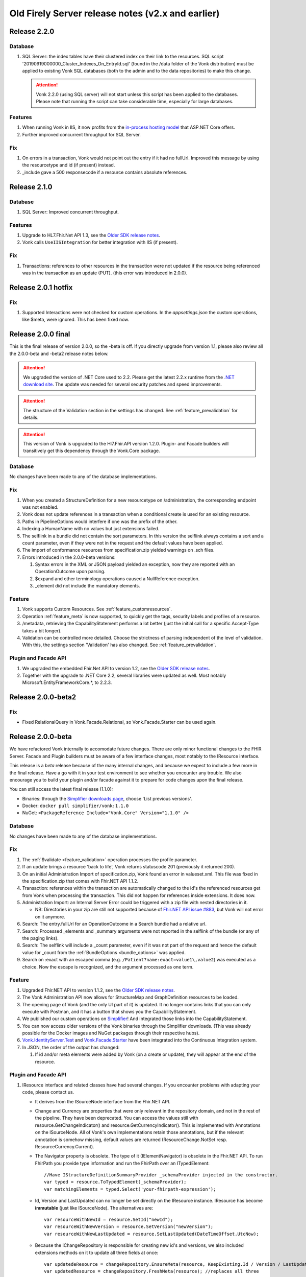 .. _vonk_releasenotes_history:

Old Firely Server release notes (v2.x and earlier)
==================================================

.. _vonk_releasenotes_220:

Release 2.2.0
-------------

Database
^^^^^^^^

#. SQL Server: the index tables have their clustered index on their link to the resources. 
   SQL script '20190919000000_Cluster_Indexes_On_EntryId.sql' (found in the /data folder of the Vonk distribution) must be applied to existing Vonk SQL databases (both to the admin and to the data repositories) to make this change. 

   .. attention::

      Vonk 2.2.0 (using SQL server) will not start unless this script has been applied to the databases. Please note that running the script can take considerable time, especially for large databases.


Features
^^^^^^^^

#. When running Vonk in IIS, it now profits from the `in-process hosting model <https://docs.microsoft.com/en-us/aspnet/core/host-and-deploy/iis/?view=aspnetcore-2.2>`_ that ASP.NET Core offers.
#. Further improved concurrent throughput for SQL Server.

Fix
^^^

#. On errors in a transaction, Vonk would not point out the entry if it had no fullUrl. Improved this message by using the resourcetype and id (if present) instead.
#. _include gave a 500 responsecode if a resource contains absolute references.

.. _vonk_releasenotes_210:

Release 2.1.0
--------------------

Database
^^^^^^^^

#. SQL Server: Improved concurrent throughput.

Features
^^^^^^^^

#. Upgrade to HL7.Fhir.Net API 1.3, see the `Older SDK release notes`_.
#. Vonk calls ``UseIISIntegration`` for better integration with IIS (if present).

Fix
^^^

#. Transactions: references to other resources in the transaction were not updated if the resource being referenced was in the transaction as an update (PUT).
   (this error was introduced in 2.0.0).

.. _vonk_releasenotes_201:

Release 2.0.1 hotfix
--------------------

Fix
^^^

#. Supported Interactions were not checked for custom operations. In the `appsettings.json` the custom operations, like $meta, were ignored. This has been fixed now.

.. _vonk_releasenotes_200:

Release 2.0.0 final
-------------------

This is the final release of version 2.0.0, so the -beta is off.
If you directly upgrade from version 1.1, please also review all the 2.0.0-beta and -beta2 release notes below.

.. attention::

   We upgraded the version of .NET Core used to 2.2. Please get the latest 2.2.x runtime from the `.NET download site <https://www.microsoft.com/net/download/core#/runtime/>`_. The update was needed for several security patches and speed improvements.

.. attention::

   The structure of the Validation section in the settings has changed. See :ref:`feature_prevalidation` for details.

.. attention::

   This version of Vonk is upgraded to the Hl7.Fhir.API version 1.2.0. Plugin- and Facade builders will transitively get this dependency through the Vonk.Core package.

Database
^^^^^^^^

No changes have been made to any of the database implementations.

Fix
^^^

#. When you created a StructureDefinition for a new resourcetype on /administration, the corresponding endpoint was not enabled. 
#. Vonk does not update references in a transaction when a conditional create is used for an existing resource.
#. Paths in PipelineOptions would interfere if one was the prefix of the other.
#. Indexing a HumanName with no values but just extensions failed.
#. The selflink in a bundle did not contain the sort parameters. In this version the selflink always contains a sort and a count parameter, even if they were not in the request and the default values have been applied.
#. The import of conformance resources from specification.zip yielded warnings on .sch files.
#. Errors introduced in the 2.0.0-beta versions:
   
   #. Syntax errors in the XML or JSON payload yielded an exception, now they are reported with an OperationOutcome upon parsing.
   #. $expand and other terminology operations caused a NullReference exception.
   #. _element did not include the mandatory elements.

Feature
^^^^^^^

#. Vonk supports Custom Resources. See :ref:`feature_customresources`.
#. Operation :ref:`feature_meta` is now supported, to quickly get the tags, security labels and profiles of a resource.
#. /metadata, retrieving the CapabilityStatement performs a lot better (just the initial call for a specific Accept-Type takes a bit longer).
#. Validation can be controlled more detailed. Choose the strictness of parsing independent of the level of validation. With this, the settings section 'Validation' has also changed. See :ref:`feature_prevalidation`. 

Plugin and Facade API
^^^^^^^^^^^^^^^^^^^^^

#. We upgraded the embedded Fhir.Net API to version 1.2, see the `Older SDK release notes`_.
#. Together with the upgrade to .NET Core 2.2, several libraries were updated as well. Most notably Microsoft.EntityFrameworkCore.*, to 2.2.3.

.. _vonk_releasenotes_200-beta2:

Release 2.0.0-beta2
-------------------

Fix
^^^

* Fixed RelationalQuery in Vonk.Facade.Relational, so Vonk.Facade.Starter can be used again.

.. _vonk_releasenotes_200-beta:

Release 2.0.0-beta
------------------

We have refactored Vonk internally to accomodate future changes. There are only minor functional changes to the FHIR Server.
Facade and Plugin builders must be aware of a few interface changes, most notably to the IResource interface. 

This release is a *beta* release because of the many internal changes, and because we expect to include a few more in the final release. 
Have a go with it in your test environment to see whether you encounter any trouble. We also encourage you to build your plugin and/or facade against it to prepare for code changes upon the final release.

You can still access the latest final release (1.1.0):

* Binaries: through the `Simplifier downloads page <https://simplifier.net/downloads/vonk>`_, choose 'List previous versions'.
* Docker: ``docker pull simplifier/vonk:1.1.0``
* NuGet: ``<PackageReference Include="Vonk.Core" Version="1.1.0" />``

Database
^^^^^^^^

No changes have been made to any of the database implementations.

Fix
^^^

#. The :ref:`$validate <feature_validation>` operation processes the profile parameter.
#. If an update brings a resource 'back to life', Vonk returns statuscode 201 (previously it returned 200). 
#. On an initial Administration Import of specification.zip, Vonk found an error in valueset.xml. This file was fixed in the specification.zip that comes with Fhir.NET API 1.1.2.
#. Transaction: references within the transaction are automatically changed to the id's the referenced resources get from Vonk when processing the transaction. This did not happen for references inside extensions. It does now. 
#. Administration Import: an Internal Server Error could be triggered with a zip file with nested directories in it.

   * NB: Directories in your zip are still not supported because of `Fhir.NET API issue #883 <https://github.com/FirelyTeam/firely-net-sdk/issues/883>`_, but Vonk will not error on it anymore.

#. Search: The entry.fullUrl for an OperationOutcome in a Search bundle had a relative url.
#. Search: Processed _elements and _summary arguments were not reported in the selflink of the bundle (or any of the paging links).
#. Search: The selflink will include a _count parameter, even if it was not part of the request and hence the default value for _count from the :ref:`BundleOptions <bundle_options>` was applied.
#. Search on :exact with an escaped comma (e.g. ``/Patient?name:exact=value1\,value2``) was executed as a choice. Now the escape is recognized, and the argument processed as one term.

Feature
^^^^^^^

#. Upgraded Fhir.NET API to version 1.1.2, see the `Older SDK release notes`_.
#. The Vonk Administration API now allows for StructureMap and GraphDefinition resources to be loaded.
#. The opening page of Vonk (and the only UI part of it) is updated. It no longer contains links that you can only execute with Postman, and it has a button that shows you the CapabilityStatement.
#. We published our custom operations on `Simplifier <https://simplifier.net/vonk-resources>`_! And integrated those links into the CapabilityStatement.
#. You can now access older versions of the Vonk binaries through the Simplifier downloads. (This was already possible for the Docker images and NuGet packages through their respective hubs).
#. `Vonk.IdentityServer.Test <https://github.com/FirelyTeam/Vonk.IdentityServer.Test/>`_ and `Vonk.Facade.Starter <https://github.com/FirelyTeam/Vonk.Facade.Starter>`_ have been integrated into the Continuous Integration system.
#. In JSON, the order of the output has changed:
   
   #. If id and/or meta elements were added by Vonk (on a create or update), they will appear at the end of the resource.

Plugin and Facade API
^^^^^^^^^^^^^^^^^^^^^

#. IResource interface and related classes have had several changes. If you encounter problems with adapting your code, please contact us.

   * It derives from the ISourceNode interface from the Fhir.NET API.
   * Change and Currency are properties that were only relevant in the repository domain, and not in the rest of the pipeline. They have been deprecated. 
     You can access the values still with resource.GetChangeIndicator() and resource.GetCurrencyIndicator(). This is implemented with Annotations on the ISourceNode. 
     All of Vonk's own implementations retain those annotations, but if the relevant annotation is somehow missing, default values are returned (ResourceChange.NotSet resp. ResourceCurrency.Current).
   * The Navigator property is obsolete. The type of it (IElementNavigator) is obsolete in the Fhir.NET API. To run FhirPath you provide type information and run the FhirPath over an ITypedElement::

      //Have IStructureDefinitionSummaryProvider _schemaProvider injected in the constructor.
      var typed = resource.ToTypedElement(_schemaProvider);
      var matchingElements = typed.Select('your-fhirpath-expression'); 

   * Id, Version and LastUpdated can no longer be set directly on the IResource instance. IResource has become **immutable** (just like ISourceNode). The alternatives are::

      var resourceWithNewId = resource.SetId("newId");
      var resourceWithNewVersion = resource.SetVersion("newVersion");
      var resourceWithNewLastUpdated = resource.SetLastUpdated(DateTimeOffset.UtcNow);

   * Because the IChangeRepository is responsible for creating new id's and versions, we also included extensions methods on it to update all three fields at once::

      var updatedeResource = changeRepository.EnsureMeta(resource, KeepExisting.Id / Version / LastUpdated);
      var updatedResource = changeRepository.FreshMeta(resource); //replaces all three

#. The PocoResource class is obsolete. To go from a POCO (like an instance of the Patient class) to an IResource, use the ToIResource() extension method found in Vonk.Fhir.R3.
#. The PocoResourceVisitor class is obsolete. Visiting can more effectively be done on an ITypedElement::

      //Have IStructureDefinitionSummaryProvider _schemaProvider injected in the constructor.
      var typed = resource.ToTypedElement(_schemaProvider);
      typed.Visit((depth, element) => {//do what you want with element});

#. SearchOptions has changed:

   * Properties Count and Offset have been removed.
   * Instead, use _count and _skip arguments in the IArgumentCollection provided to the SearchRepository.Search method if you need to.

#. We have created a template for a plugin on `GitHub <https://github.com/FirelyTeam/Vonk.Plugin.ExampleOperation>`_. Fetch it for a quick start of your plugin.

.. _vonk_releasenotes_110:

Release 1.1.0
-------------

.. attention::
   
   New security issues have been identified by Microsoft. See the :ref:`vonk_securitynotes` for details.

.. attention::

   The setting for the location of the license file has moved. It was in the top level setting ``LicenseFile``. It still has the same name, but it has moved into the section ``License``. See :ref:`configure_license` for details.

.. attention::

   This version of Vonk is upgraded to the Hl7.Fhir.API version 1.1.1. Plugin- and Facade builders will transitively get this dependency through the Vonk.Core package.

Database
^^^^^^^^

No changes have been made to any of the database implementations.

Feature
^^^^^^^

#. Vonk will count the number of requests that it processes. See :ref:`configure_license` for settings on that. Because of this change, the ``LicenseFile`` setting has moved from the top level to under ``License``.
#. The plugin folder (:ref:`settings_pipeline`) may now contain subfolders. Plugins will be read from all underlying folders.
#. Vonk supports If-Match on update. See `Managing Resource Contention <http://hl7.org/fhir/http.html#concurrency>`_ in the specification for details.
#. Plugins may return non-FHIR content. See :ref:`vonk_plugins_directhttp`.
#. This feature may also be used for :ref:`accesscontrol_custom_authentication`.
#. A :ref:`vonk_plugins_template` is added to the documentation.
#. A documentation page on performance is added.
#. Upgrade of the Hl7.Fhir.API library to 1.1. See the `Older SDK release notes`_.

Fix
^^^

#. Transaction: forward references from one resource to another in a Transaction were not correctly resolved.
#. When you set ValidateIncomingResources to true, Vonk no longer accepts resources with extensions that are unknown to it. This is now also reflected in the CapabilityStatement.acceptUnknown.
#. The links in a bundle response (``Bundle.link``) were relative links. Now they are absolute links.
#. HTTP 500 instead of an OO was returned when trying to update a subscription with an invalid request status.
#. If an error is found in a SearchParameter in the Administration database, Vonk logs the (canonical) url of that SearchParameter for easier reference.
#. Transaction: Response bundle contained versioned fullUrls. We changed that to unversioned urls.
#. Bundles: Response bundles with an OperationOutcome contained a versioned fullUrl for the entry containing the OperationOutcome. We changed that to an unversioned url. 
#. Deleting a resource from the Administration API that does not exist would lead to an internal server error.

Supported Plugins
^^^^^^^^^^^^^^^^^

#. Several fixes have been done on the `Document plugin <https://github.com/FirelyTeam/Vonk.Plugin.DocumentOperation>`_.

.. _vonk_releasenotes_100:

Release 1.0.0
-------------

Yes! Vonk version 1.0 is out. It is also the first version that is released withouth the -beta postfix. It has been very stable from the very first version, and now we think it is time to make that formal. 

Release 1.0.0 is functionally identical to 0.7.4.0. But we optimized the deployment process for :ref:`yellowbutton` and :ref:`Docker <use_docker>` in general. The contents of the core specification are now preloaded in the SQLite administration database, so your first startup experience is a lot faster.

.. _vonk_releasenotes_0740:

Release 0.7.4.0
---------------

Database
^^^^^^^^

#. The index definitions for SQL Server have been updated for improved performance. This should be handled automatically when you start Vonk 0.7.4 and have :ref:`AutoUpdateDatabase <configure_sql>` enabled.

Fix
^^^

#. Posting a resource with an invalid content-type to the regular FHIR endpoint should result in HTTP 415 and not HTTP 400.
#. Warning 'End method "PocoResourceVisitor.VisitByType", could not cast entity to PocoResource.' in the log was incorrect.
#. When running Administration API on SQLite and Vonk on SQL Server, update or delete would fail.
#. Handle quantity with very low precision (e.g. '3 times per year' - 3|http://unitsofmeasure.org|/a).
#. POST to <vonk_base>/Administration/* with another Content-Type than application/json or application/xml results in HTTP 500.

Feature
^^^^^^^

#. Support forward references in a :ref:`Transaction bundle <restful_transaction>`. Previously Vonk would only process references back to resources higher up in the bundle.
#. Performance of Validation and Snapshot Generation has improved by approximately 10 times...
#. ... and correctness has improved as well.
#. Administration API also support the NamingSystem resource.

.. _vonk_releasenotes_0730:

Release 0.7.3.0
---------------

Fix
^^^
#. Search on /administration/Subscription was broken
#. Neater termination of the Subscription evaluation process upon Vonk shutdown
#. A Bundle of type batch is now rejected if it contains internal references.
#. Urls in the narrative (href and src) are also updated to the actual location on the server.
#. A system wide search on compartment returns 403, explaining that that is too costly. 

.. _vonk_releasenotes_0721:

Release 0.7.2.1
---------------

Fix
^^^

#. Delete on /administration was broken.

.. _vonk_releasenotes_0720:

Release 0.7.2.0
---------------

Database
^^^^^^^^

#. Fixes 2 and 3 require a reindex for specific searchparameters, if these parameters are relevant to you.

Features and fixes
^^^^^^^^^^^^^^^^^^

#. Fix: Reject a search containing a modifier that is incorrect or not supported.
#. Fix: The definition for searchparameter Encounter.length was unclear. We added the correct definition from FHIR R4 to the errata.zip, so it works for STU3 as well.
   If this is relevant for you, you may want to reindex for this searchparameter. See :ref:`feature_customsp_reindex_specific`, just for 'Encounter.length'.
#. Fix: Error "Unable to index for element of type 'base64Binary'". This type of element is now correctly indexed. 
   One known searchparameter that encounters this type is Device.udi-carrier. If this is relevant to you, you may want to reindex for this searchparameter. See :ref:`feature_customsp_reindex_specific`, just for 'Device.udi-carrier'.
#. Fix: Validation would fail on references between contained resources. See also fix #423 in the `Older SDK release notes`_.
#. Fix: E-tag was missing from the response on a delete interaction.
#. Fix: An invalid mimetype in the _format parameter (like _format=application/foobar) returned response code 400 instead of 415.
#. Fix: If a subscription errors upon execution, not only set the status to error, but also state the reason in Subscription.error for the user to inspect.
#. Fix: Search on /Observation?value-string:missing=false did not work. As did the missing modifier on other searchparameters on value[x] elements.
#. Feature: After /administration/importResources (see :ref:`conformance_on_demand`), return an OperationOutcome detailing the results of the operation.
#. Feature: Upon usage of a wrong value for _summary, state the possible, correct values in the OperationOutcome.
#. Feature: Allow for multiple deletes with a Conditional Delete, see :ref:`restful_crud`.
#. Feature: The version of Vonk is included in the log file, at startup.
#. Configuration: Add Vonk.Smart to the PipelineOptions by default, so the user only needs to set the SmartAuthorizationOptions.Enabled to true.
#. Upgrade: We upgraded to the latest C# driver for MongoDb (from 2.4.4 to 2.7.0).

.. _vonk_releasenotes_0711:

Release 0.7.1.1
---------------

Fix
^^^

Spinning up a Docker container would crash the container because there was no data directory for SQlite (the default repository). This has been 
solved now: Vonk will create the data directory when it does not exist. 


.. _vonk_releasenotes_0710:

Release 0.7.1.0
---------------

.. attention::

   Fix nr. 8 requires a reindex/searchparameters with ``include=Resource._id,Resource._lastUpdated,Resource._tag``. 
   Please review :ref:`feature_customsp_reindex` on how to perform a reindex and the cautions that go with it.
   Also note the changes to reindexing in fix nr. 1.

Database
^^^^^^^^

#. We added support for SQLite! See :ref:`configure_sqlite` for details.
#. We also made SQLite the default setting for both the main Vonk database and the :ref:`administration_api`.
#. With the introduction of SQLite we advise running the Administration API on SQLite. In the future we will probably deprecate running the Administration API on any of the other databases.
#. Support for CosmosDB is expanded, though there are a few limitations.

Facade
^^^^^^

#. If you rejected the value for the _id searchparameter in your repository, Vonk would report an InternalServerError. Now it reports the actual message of your ArgumentException.

Features and fixes
^^^^^^^^^^^^^^^^^^

#. We sped up :ref:`feature_customsp_reindex`. The request will be responded to immediately, while Vonk starts the actual reindex asynchronously and with many threads in parallel.
   Users are guarded against unreliable results by blocking other requests for the duration of the reindex.
   Reindexing is still not to be taken lightly. It is a **very heavy** operation that may take very long to complete.
   See :ref:`feature_customsp_reindex` for details. 
#. A really large bundle could lead Vonk (or more specifically: the validator in Vonk) to a StackOverflow. You can now set :ref:`limits <sizelimits_options>` to the size of incoming data to avoid this.
#. :ref:`Reindexing <feature_customsp_reindex>` is supported on CosmosDB, but it is less optimized than on MongoDB.
#. Using _include or _revinclude would yield an OperationOutcome if there are no search results to include anything on. Fixed that to return 404 as it should.
#. Using the :not modifier could return false positives. 
#. A batch or transaction with an entry having a value for IfModifiedSince would fail.
#. History could not be retrieved for a deleted resource. Now it can.
#. :ref:`Reindex <feature_customsp_reindex>` would ignore the generic searchparameters defined on Resource (_id, _lastUpdated, _tag). Because id and lastUpdated are also stored apart from the search index, this was really only a problem for _tag.
   If you rely on the _tag searchparameter you need to reindex **just for the searchparameter ``Resource._tag``**.
#. Vonk logs its configuration at startup. See :ref:`log_configuration` for details.

.. _vonk_releasenotes_0700:

Release 0.7.0.0
---------------

Database
^^^^^^^^

#. Indexes on the SQL Server repository were updated to improve performance. They will automatically be applied with :ref:`AutoUpdateDatabase<configure_sql>`.

Facade
^^^^^^

#. Release 0.7.0.0 is compatible again with Facade solutions built on the packages with versions 0.6.2, with a few minor changes. 
   Please review the Vonk.Facade.Starter project for an example of the necessary adjustments. All the differences can be seen in `this file comparison <https://github.com/FirelyTeam/Vonk.Facade.Starter/commit/ea4734da117e7add0d7155b225f5f320db86919c#diff-c7ac183ffadb9c835e21f6853864bad0>`_.
#. Fix: The SMART authorization failed when you don't support all the resourcetypes. It will now take into account the limited set of supported resourcetypes.
#. Fix: Vonk.Facade.Relational.RelationalQueryFactory would lose a _count argument. 
#. Documentation: We added documentation on how to implement Create, Update and Delete in a facade on a relational database. See :ref:`enablechange`. This is also added to the `example Facade solution <https://github.com/FirelyTeam/Vonk.Facade.Starter/tree/exercise/cud>`_ on GitHub.

Features and fixes
^^^^^^^^^^^^^^^^^^

#. Feature: :ref:`Vonk FHIR Plugins<vonk_plugins>` has been released. You can now add libraries with your own plugins through configuration. 
#. Feature: Through :ref:`Vonk FHIR Pluginss<vonk_plugins>` you can replace the landing page with one in your own style. We provided an :ref:`example<vonk_plugins_landingpage>` on how to do that.
#. Feature: You can now start Vonk from within another directory than the Vonk binaries directory, e.g. ``c:\programs>dotnet .\vonk\vonk.server.dll``.
#. Feature: You can configure the maximum number of entries allowed in a Batch or Transaction, to avoid overloading Vonk. See :ref:`batch_options`.
#. Upgrade: We upgraded the FHIR .NET API to version 0.96.0, see the `Older SDK release notes`_ for details.
   Mainly #599 affects Vonk, since it provides the next...
#. Fix: Under very high load the FhirPath engine would have concurrency errors. The FhirPath engine is used to extract the search parameters from the resources. This has been fixed.
#. Fix: Search on a frequently used tag took far too long on a SQL Server repository.
#. Fix: The `Patient.deceased <http://hl7.org/fhir/patient.html#search>`_ search parameter from the specification had an error in its FhirPath expression. We put a corrected version in the :ref:`errata.zip<feature_errata>`.
#. Fix: Several composite search parameters on Observation are defined incorrectly in the specification, as is reported in `GForge issue #16001 <https://gforge.hl7.org/gf/project/fhir/tracker/?action=TrackerItemEdit&tracker_item_id=16001&start=0>`_. 
   Until the specification itself is corrected, we provide corrections in the :ref:`errata.zip<feature_errata>`.
#. Fix: Relative references in a resource that start with a forward slash (like ``/Patient/123``) could not be searched on.
#. Fix: System wide search within a compartment looked for the pattern ``<base>/Patient/123/?_tag=bla``. Corrected this to ``<base>/Patient/123/*?_tag=bla``
#. Fix: When loading :ref:`Simplifier resources<conformance_fromsimplifier>`, Vonk can now limit this to the changes since the previous import, because the Simplifier FHIR endpoint supports _lastUpdated. 
#. Fix: :ref:`Conformance resources<conformance>` are always loaded into the Administration API when running on a Memory repository. Or actually, always if there are no StructureDefinitions in the Administration database.
   To enable this change, imported files are no longer moved to the :ref:`AdministrationOptions.ImportedDirectory<conformance_import>`.
#. Fix: :ref:`feature_customsp_reindex` would stop if a resource was encountered that could not properly be indexed. It will now continue working and report any errors afterwards in an `OperationOutcome <http://hl7.org/fhir/operationoutcome.html>`_.
#. Fix: The terms and privacy statement on the default landing page have been updated.
#. Fix: When searching on a search parameter of type date, with an argument precision to the minute (but not seconds), Vonk would reject the argument. It is now accepted.
#. Fix: DateTime fields are always normalized to UTC before they are stored. This was already the case on MongoDb, and we harmonized SQL and Memory to do the same. There is no need to reindex for this change. 
#. Fix: When you use accents or Chinese characters in the url for a search, Vonk gives an error.
#. Fix: A reverse chained search on MongoDb sometimes failed with an Internal Server Error. 

.. _vonk_releasenotes_0650:

Release 0.6.5.0
---------------

.. attention::

   This version changes the way conformance resources are loaded from zip files and/or directories at startup. They are no longer loaded only in memory, but are added to the Administration API's database.
   You will notice a delay at first startup, when Vonk is loading these resources into the database. See Feature #1 below.

.. attention::

   2018-06-07: We updated the Database actions for 0.6.5.0, you should always perform a reindex, see right below.

Database
^^^^^^^^

#. Feature 2, 4 and 14 below require a :ref:`reindex/all <feature_customsp_reindex>`, both for MongoDB and SQL Server.

Facade
^^^^^^

#. Release 0.6.5.0 is not released on NuGet, so the latest NuGet packages have version 0.6.2-beta. Keep an eye on it for the next release...

Features and fixes
^^^^^^^^^^^^^^^^^^

#. Feature: Run Vonk from you Simplifier project! See :ref:`simplifier_docs:simplifier_firely_server` for details.
#. Feature: Vonk supports Microsoft Azure CosmosDB.
   This required a few small changes to the MongoDB implementation (the share the drivers), so please reindex your MongoDB database: :ref:`reindex/all <feature_customsp_reindex>`.
#. Feature: Configuration to restrict support for ResourceTypes, SearchParameters and CompartmentDefinitions, see :ref:`supportedmodel`.
#. Feature: Errata.zip: collection of corrected search parameters (e.g. that had a faulty expression in the FHIR Core specification), see :ref:`feature_errata`
#. Upgrade: FHIR .NET API 0.95.0 (see the `Older SDK release notes`_)
#. Fix: a search on _id:missing=true was not processed correctly.
#. Fix: better distinction of reasons to reject updates (error codes 400 vs. 422, see `RESTful API specification <http://hl7.org/fhir/http.html#2.21.0.10.1>`_
#. Fix: recognize _format=text/xml and return xml (instead of the default json)
#. Fix: handling of the :not modifier in token searches (include resource that don't have a value at all).
#. Fix: handling of the :not modifier in searches with choice arguments
#. Fix: fullUrl in return bundles cannot be version specific.
#. Fix: evaluate _count=0 correctly (it was ignored).
#. Fix: correct error message on an invalid _include (now Vonk tells you which resourcetypes are considered for evaluating the used searchparameter).
#. Fix: indexing of Observation.combo-value-quantity failed for UCUM code for Celcius. This fix requires a :ref:`reindex/all <feature_customsp_reindex>` on this searchparameter.
#. Fix: total count in history bundle.
#. Fix: on vonk.fire.ly we disabled validating all input, so you can now create or update resources also if the relevant profiles are not loaded 
   (this was neccessary for Crucible, since it references US Core profiles, that are not present by default).
#. Fix: timeout of Azure Web App on first startup of Vonk - Vonk's first startup takes some time due to import of the specification (see :ref:`conformance_specification_zip`). 
   Since Azure Web Apps are allowed a startup time of about 3 minutes, it failed if the web app was on a low level service plan.
   Vonk will now no longer await this import. It will finish startup quickly, but until the import is finished it will return a 423 'Locked' upon every request.
#. Fix: improved logging on the import of conformance resources at startup (see :ref:`conformance_import`).

Release 0.6.4.0
---------------

.. attention::

   This version changes the way conformance resources are loaded from zip files and/or directories at startup. They are no longer loaded only in memory, but are added to the Administration API's database.
   You will notice a delay at first startup, when Vonk is loading these resources into the database. See Feature #1 below.

Database
^^^^^^^^

#. Fix #9 below requires a :ref:`reindex/all <feature_customsp_reindex>`.

Facade
^^^^^^

#. Release 0.6.4.0 is not released on NuGet, so the latest NuGet packages have version 0.6.2-beta. 
   This release is targeted towards the Administration API and :ref:`feature_terminology`, both of which are not (yet) available in Facade implementations.
   We are working on making the features of the Administration API available to Facade implementers in an easy way. 

Features and fixes
^^^^^^^^^^^^^^^^^^

#. Feature: Make all loaded conformance resources available through the Administration API. 
   
   Previously:

   * Only SearchParameter and CompartmentDefinition resources could be loaded from ZIP files and directories;
   * And those could not be read from the Administration API.
   
   Now:

   * The same set of (conformance) resourcetypes can be read from all sources (ZIP, directory, Simplifier);
   * They are all loaded into the Administration database and can be read and updated through the Administration API.

   Refer to :ref:`conformance` for details.

#. Feature: Experimental support for :ref:`feature_terminology` operations $validate-code, $expand, $lookup, $compose.
#. Feature: Support for `Compartment Search <http://www.hl7.org/implement/standards/fhir/search.html#2.21.1.2>`_.
#. Feature: Track timing of major dependencies in :ref:`Azure Application Insights <configure_log_insights>`.
#. Feature: :ref:`configure_log` can be overridden in 4 levels, just as the appsettings. The logsettings.json file will not be overwritten anymore by a Vonk distribution.
#. Fix: The check for :ref:`allowed profiles <feature_prevalidation>` is no longer applied to the Administration API. Previously setting AllowedProfiles to e.g. [http://mycompany.org/fhir/StructureDefinition/mycompany-patient] would prohibit you to actually create or update the related StructureDefinition in the Administration API.
#. Fix: When posting any other resourcetype than the supported conformance resources to the Administration API, Vonk now returns a 501 (Not Implemented).
#. Fix: Support search on Token with only a system (e.g. ``<base>/Observation?code=http://loinc.org|``)
#. Fix: Support search on Token with a fixed system, e.g. ``<base>/Patient?gender=http://hl7.org/fhir/codesystem-administrative-gender.html|female``. This fix requires a :ref:`reindex/all <feature_customsp_reindex>`.
#. Fix: Reindex could fail when a Reference Searchparameter has no targets.
#. Fix: Vonk works as Data Server on `ClinFHIR <http://clinfhir.com>`_, with help of David Hay.
#. Fix: Clearer error messages in the log on configuration errors.
#. Fix: Loading conformance resources from disk in Docker.

Documentation
^^^^^^^^^^^^^

#. We added documentation on :ref:`using IIS or NGINX as reverse proxies <deploy_reverseProxy>` for Vonk.
#. We added documentation on running Vonk on Azure Web App Services.


Release 0.6.2.0
---------------

.. attention::

  The loading of appsettings is more flexible. After installing a new version you can simply paste your previous appsettings.json in the Vonk directory. Vonk's default settings are now in appsettings.default.json. see :ref:`configure_appsettings` for details.

Database
^^^^^^^^
No changes

Features and fixes
^^^^^^^^^^^^^^^^^^

#. Feature: Conditional References in :ref:`Transactions <restful_transaction>` are resolved.
#. Feature: More flexible support for different serializers (preparing for ndjson in Bulkdata)
#. Feature: Improved handling on missing settings or errors in the :ref:`configure_appsettings`.
#. Feature: Improved :ref:`logging <configure_log>`, including Dependency Tracking on Azure Application Insights, see :ref:`configure_log_insights`
#. Feature: SearchParameter and CompartmentDefinition are now also imported from :ref:`Simplifier <conformance_fromsimplifier>`, so both Simplifier import and the :ref:`Administration API <conformance_administration_api>` support the same set of conformance resources: StructureDefinition, SearchParameter, CompartmentDefinition, ValueSet and CodeSystem. See :ref:`Conformance resources<conformance>`.
#. Feature: Loading of appsettings is more flexible, see :ref:`configure_appsettings`.
#. Feature: Added documentation on running Vonk behind IIS or NGINX: :ref:`deploy_reverseProxy`.
#. Performance: Improvement in speed of validation, especially relevant if you are :ref:`feature_prevalidation`.
#. Fix: If you try to load a SearchParameter (see :ref:`conformance_fromdisk`) that cannot be parsed correctly, Vonk puts an error about that in the log.
#. Fix: Results from _include and _revinclude are now marked with searchmode: Include (was incorrectly set to 'Match' before)
#. Fix: _format as one of the parameters in a POST Search is correctly evaluated.
#. Fix: No more errors in the log about a Session being closed before the request has finished 
   ("Error closing the session. System.OperationCanceledException: The operation was canceled.")
#. Fix: Subscription.status is evaluated correctly upon create or update on the Administration API
#. Fix: Token search with only a system is supported (``Observation.code=somesystem|``)
#. Fix: On validation errors like 'Cannot resolve reference Organization/Organization-example26"' are now suppressed since the validator is set not to follow these references.
#. Fix: New Firely logo in SVG format - looks better
#. Fix: Creating resources with duplicate canonical url's on the Administration API is prohibited, see :ref:`conformance`.
#. Fix: If a Compartment filter is used on a parameter that is not implemented, Vonk will return an error, see :ref:`feature_accesscontrol_compartment`.

Release 0.6.1.0
---------------
Name change from Furore to Firely

Release 0.6.0.0
---------------

.. attention:: 

   * SearchParametersImportOptions is renamed to :ref:`MetadataImportOptions<conformance_fromdisk>`.
   * :ref:`Subscription <feature_subscription>` can now be disabled from the settings.

Database
^^^^^^^^
#. The MongoDB implementation got a new index. It will be created automatically upon startup.

Features and fixes
^^^^^^^^^^^^^^^^^^

#. Feature: :ref:`Access control based on SMART on FHIR <feature_accesscontrol>`.
#. Feature: Vonk can also load CompartmentDefinition resources. See :ref:`conformance` for instructions.
#. Feature: ValueSet and CodeSystem resources can be loaded into the administration endpoint, and loaded from Simplifier. See :ref:`conformance` for instructions.
#. Feature: Be lenient on trailing slashes in the url.
#. Feature: OperationOutcome is now at the top of a Bundle result. For human readers this is easier to spot any errors or warnings.
#. Fix: In the :ref:`settings for SQL Server <configure_sql>` it was possible to specify the name of the Schema to use for the Vonk tables. That was actually not evaluated, so we removed the option for it. It is fixed to 'vonk'.
#. Fix: The OperationOutcome of the :ref:`Reset <feature_resetdb>` operation could state both an error and overall success.
#. Fix: If you did not set the CertificatePassword in the appsettings, Vonk would report a warning even if the password was not needed.
#. Fix: :ref:`Loading conformance resources <conformance_fromsimplifier>` in the SQL Server implementation could lead to an error.
#. Fix: Clearer error messages if the body of the request is mandatory but empty.
#. Fix: Clearer error message if the Content-Type is missing.
#. Fix: GET on [base]/ would return the UI regardless of the Accept header. Now if you specify a FHIR mimetype in the Accept header, it will return the result of a system wide search.
#. Fix: In rare circumstances a duplicate logical id could be created.
#. Fix: GET [base]/metadat would return status code 200 (OK). But it should return a 400 and an OperationOutcome stating that 'metadat' is not a supported resourcetype.

Documentation
^^^^^^^^^^^^^

#. We consolidated documentation on loading conformance resources into :ref:`conformance`.
   
Release 0.5.2.0
---------------

.. attention:: Configuration setting SearchOptions is renamed to BundleOptions.


Features and fixes
^^^^^^^^^^^^^^^^^^
#. Fix: When you specify LoadAtStartup in the :ref:`ResourceLoaderOptions <conformance_fromsimplifier>`, an warning was displayed: "WRN No server base configured, skipping resource loading."
#. Fix: `Conditional create <http://www.hl7.org/implement/standards/fhir/http.html#ccreate>`_ that matches an existing resource returned that resource instead of an OperationOutcome.
#. Fix: _has, _type and _count were in the CapabilityStatement twice.
#. Fix: _elements would affect the stored resource in the Memory implementation.
#. Fix: Getting a resource with an invalid id (with special characters or over 64 characters) now returns a 404 instead of 501.
#. Feature: :ref:`feature_customsp_reindex` now also re-indexes the Administration API database.
#. Fix: modifier :above for parameter type Url now works on the MongoDB implementation.
#. Fix: Vonk would search through inaccessible directories for the specification.zip.
#. Fix: Subscription could not be posted if 'Database' was not one of the SearchParametersImportOptions.
#. Fix: _(rev)include=* is not supported but was not reported as such.
#. Fix: In a searchresult bundle, the references to other resources are now made absolute, refering to the Vonk server itself.
#. Fix: :ref:`BundleOptions <bundle_options>` (previously: SearchOptions) settings were not evaluated.
#. Fix: Different responses for invalid resources when you change ValidateIncomingResources setting (400 vs. 501)
#. Fix: Better reporting of errors when there are invalid modifiers in the search.
#. Fix: Creating a resource that would not fit MongoDB's document size resulted in an inappropriate error.
#. Fix: There was no default sort order in the search, resulting in warnings from the SQL implementation. Added default sort on _lastUpdated (desc).
#. Fix: Preliminary disposal of LocalTerminology server by the Validator.

Facade
^^^^^^
#. Fix: _include/_revinclude on searchresults having contained resources triggered a NotImplementedException.

Release 0.5.1.1
---------------

Facade
^^^^^^

We released the Facade libraries on `NuGet <https://www.nuget.org/packages?q=vonk>`_ along with :ref:`getting started documentation <facadestart>`.

No features have been added to the Vonk FHIR Server.

Release 0.5.0.0
---------------

Database
^^^^^^^^
#. Long URI's for token and uri types are now supported, but that required a change of the SQL Server database structure. If you have AutoUpdateDatabase enabled (see :ref:`configure_sql`), Vonk will automatically apply the changes. As always, perform a backup first if you have production data in the database.
#. To prevent duplicate resources in the database we have provided a unique index on the Entry table. This update does include a migration. It can happen that that during updating of your database it cannot apply the unique index, because there are duplicate keys in your database (which is not good). Our advise is to empty your database first (with ``<vonk-endpoint>/administration/reset``, then update Vonk with this new version and then run Vonk with ``AutoUpdateDatabase=true`` (for the normal and the administration databases).

   If you run on production and encounter this problem, please contact our support. 

Features and fixes
^^^^^^^^^^^^^^^^^^
#. Feature: POST on _search is now supported
#. Fix: Statuscode of ``<vonk-endpoint>/administration/preload`` has changed when zero resources are added. The statuscode is now 200 instead of 201.
#. Fix: OPTIONS operation returns now the capability statement with statuscode 200.
#. Fix: A search operation with a wrong syntax will now respond with statuscode 400 and an OperationOutcome. For example ``GET <vonk-endpoint>/Patient?birthdate<1974`` will respond with statuscode 400.
#. Fix: A statuscode 501 could occur together with an OperationOutcome stating that the operation was successful. Not anymore.
#. Fix: An OperationOutcome stating success did not contain any issue element, which is nog valid. Solved. 
#. Improvement: In the configuration on :ref:`conformance_fromsimplifier` the section ``ArtifactResolutionOptions`` has changed to ``ResourceLoaderOptions`` and a new option has been introduced under that section named ``LoadAtStartup`` which, if set to true, will attempt to load the specified resource sets when you start Vonk
#. Improvement: the Memory implementation now also supports ``SimulateTransactions``
#. Improvement: the option ``SimulateTransactions`` in the configuration defaults to false now
#. Feature: You can now add SearchParameters at runtime by POSTing them to the Administration API. You need to apply :ref:`feature_customsp_reindex` to evaluate them on existing resources.
#. Fix: The batch operation with search entries now detects the correct interaction.
#. Fix: ETag header is not sent anymore if it is not relevant. 
#. Fix: Searching on a String SearchParameter in a MongoDB implementation could unexpectedly broaden to other string parameters.
#. Fix: If Reference.reference is empty in a Resource, it is no longer filled with Vonks base address.
#. Feature: Search operation now supports ``_summary``.
#. Fix: Paging is enabled for the history interaction.
#. Fix: Conditional updates won't create duplicate resources anymore when performing this action in parallel.
#. Fix: Indexing of CodeableConcept has been enhanced. 
#. Fix: Search on reference works now also for an absolute reference.
#. Fix: Long uri's (larger than are 128 characters) are now supported for Token and Uri SearchParameters.
#. Improvement: The configuration of IP addresses in :ref:`configure_administration_access` has changed. The format is no longer a comma-separated string but a proper JSON array of strings.


Release 0.4.0.1
---------------

Database
^^^^^^^^

#. Long URL's for absolute references are now supported, but that required a change of the SQL Server database structure. If you have AutoUpdateDatabase enabled, Vonk will automatically apply the changes. As always, perform a backup first if you have production data in the database.
#. Datetime elements have a new serialization format in MongoDB. After installing this version, you will see warnings about indexes on these fields. Please perform :ref:`feature_customsp_reindex`, for all parameters with ``<vonk-endpoint>/administration/reindex/all``. After the operation is complete, restart Vonk and the indexes will be created without errors.

Features and fixes
^^^^^^^^^^^^^^^^^^

#. Fix: SearchParameters with a hyphen ('-', e.g. general-practitioner) were not recognized in (reverse) chains.
#. Fix: CapabilityStatement is more complete, including (rev)includes and support for generic parameters besides the SearchParameters (like ``_count``). Also the SearchParameters now have their canonical url and a description.
#. Improvement: :ref:`feature_preload` gives more informative warning messages.
#. Fix: :ref:`feature_customsp_reindex` did not handle contained resources correctly. If you have used this feature on the 0.3.3 version, please apply it again with ``<vonk-endpoint>/administration/reindex/all`` to correct any errors.
#. Improvement: :ref:`Loading resources from Simplifier <conformance_fromsimplifier>` now also works for the Memory implementation.
#. Improvements on :ref:`feature_validation`: 

   * profile parameter can also be supplied on the url
   * if validation is successful, an OperationOutcome is still returned
   * it always returns 200, and not 422 if the resource could not be parsed

#. Feature: support for Conditional Read, honouring if-modified-since and if-none-match headers.
#. Fix: Allow for url's longer than 128 characters in Reference components.
#. Fix: Allow for an id in a resource on a Create interaction (and ignore that id).
#. Fix: Allow for an id in a resource on a Conditional Update interaction (and ignore that id).
#. Fix: Include Last-Modified header on Capability interaction.
#. Fix: Format Last-Modified header in `httpdate <https://www.w3.org/Protocols/rfc2616/rfc2616-sec3.html#sec3.3.1>`_ format.
#. Fix: Include version in bundle.entry.fullUrl on the History interaction.
#. Fix: Update ``_sort`` syntax from DSTU2 to STU3. Note: ``_sort`` is still only implemented for ``_lastUpdated``, mainly for the History interaction.
#. Improvement: If the request comes from a browser, the response is sent with a Content-Type of application/xml, to allow the browser to render it natively. Note that most browsers only render the narrative if they receive xml.

Release 0.3.3.0
---------------

.. attention:: We upgraded to .NET Core 2.0. For this release you have to install .NET Core Runtime 2.0, that you can download from `dot.net <https://www.microsoft.com/net/download/core#/runtime/>`_.

Hosting
^^^^^^^

The options for enabling and configuring HTTPS have moved. They are now in appsettings.json, under 'Hosting':
   ::

    "Hosting": {
      "HttpPort": 4080,
      "HttpsPort": 4081, // Enable this to use https
      "CertificateFile": "<your-certificate-file>.pfx", //Relevant when HttpsPort is present
      "CertificatePassword" : "<cert-pass>" // Relevant when HttpsPort is present
    },
  
   This means you have to adjust your environment variables for CertificateFile and CertificatePassword (if you had set them) to:
   ::

    VONK_Hosting:CertificateFile
    VONK_Hosting:CertificatePassword

   The setting 'UseHttps' is gone, in favour of Hosting:HttpsPort.

Database
^^^^^^^^

There are no changes to the database structure.

Features and fixes
^^^^^^^^^^^^^^^^^^

#. Feature: Subscription is more heavily checked on create and update. If all checks pass, status is set to active. If not, the Subscription is not stored, and Vonk returns an OperationOutcome with the errors.

   * Criteria must all be supported
   * Endpoint must be absolute and a correct url
   * Enddate is in the future
   * Payload mimetype is supported

#. Feature: use _elements on Search
#. Feature: :ref:`load profiles from your Simplifier project <conformance_fromsimplifier>` at startup.
#. Feature: Content-Length header is populated.
#. Fix: PUT or POST on /metadata returned 200 OK, but now returns 405 Method not allowed.
#. Fix: Sometimes an error message would appear twice in an OperationOutcome.
#. Fix: _summary is not yet implemented, but was not reported as 'not supported' in the OperationOutcome. Now it is. (Soon we will actually implement _summary.)
#. Fix: If-None-Exist header was also processed on an update, where it is only defined for a create. 
#. Fix: Set Bundle.entry.search.mode to 'outcome' for an OperationOutcome in the search results.
#. UI: Display software version on homepage.

Release 0.3.2.0
---------------

1. Fix: _include and _revinclude could include too many resources.

Release 0.3.1.0
---------------

1. IP address restricted access to Administration API functions.
2. Fix on Subscriptions: 
   
   #. Accept only Subscriptions with a channel of type rest-hook and the payload (if present) has a valid mimetype.
   #. Set them from requested to active if they are accepted.

Release 0.3.0.0
---------------

1. Database changes

  If you have professional support, please consult us on the best way to upgrade your database.

  #. The schema for the SQL Database has changed. It also requires re-indexing all resources. 
  #. The (implicit) schema for the documents in the MongoDb database has changed. 
  #. The Administration API requires a separate database (SQL) or collection (MongoDb).

2. New features:

  #. :ref:`Custom Search Parameters <feature_customsp>`
  #. Support for Subscriptions with rest-hook channel
  #. Preload resources from a zip.
  #. Reset database
  #. Conditional create / update / delete
  #. Support for the prefer header
  #. Validation on update / create (can be turned on/off)
  #. Restrict creates/updated to specific profiles.
  #. Configure supported interactions (turn certain interactions on/off)

3. New search features:

  #. ``_has``
  #. ``_type`` (search on system level)
  #. ``_list``
  #. ``_revinclude``

4. Enhancements

  #. ``:exact``: Correctly search case (in)sensitive when the :exact modifier is (not) used on string parameters.
  #. Enhanced reporting of errors and warnings in the OperationOutcome.
  #. Custom profiles / StructureDefinitions separated in the Administration API (instead of in the regular database).
  #. Full FHIRPath support for Search Parameters.
  #. Fixed date searches on dates without seconds and timezone
  #. Fixed evaluation of modifier :missing
  #. Correct total number of results in search result bundle.
  #. Fix paging links in search result bundle
  #. Better support for mimetypes.

5. DevOps:

  #. New :ref:`administration_api`
  #. Enabled logging of the SQL statements issued by Vonk (see :ref:`configure_log`)
  #. Migrations for SQL Server (auto create database schema, also for the Administration API)

6. Performance

  #. Added indexes to MongoDb and SQL Server implementations.

.. _Older SDK release notes: https://docs.fire.ly/projects/Firely-NET-SDK/releasenotes.html